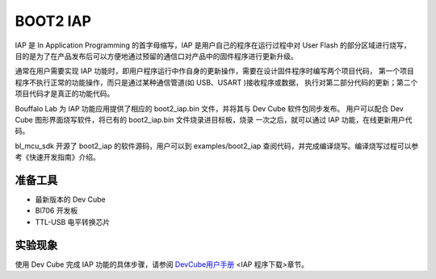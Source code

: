 BOOT2 IAP
============================

IAP 是 In Application Programming 的首字母缩写，IAP 是用户自己的程序在运行过程中对 User Flash 的部分区域进行烧写，
目的是为了在产品发布后可以方便地通过预留的通信口对产品中的固件程序进行更新升级。

通常在用户需要实现 IAP 功能时，即用户程序运行中作自身的更新操作，需要在设计固件程序时编写两个项目代码，
第一个项目程序不执行正常的功能操作，而只是通过某种通信管道(如 USB、USART )接收程序或数据，
执行对第二部分代码的更新；第二个项目代码才是真正的功能代码。

Bouffalo Lab 为 IAP 功能应用提供了相应的 boot2_iap.bin 文件，并将其与 Dev Cube 软件包同步发布。
用户可以配合 Dev Cube 图形界面烧写软件，将已有的 boot2_iap.bin 文件烧录进目标板，烧录
一次之后，就可以通过 IAP 功能，在线更新用户代码。

bl_mcu_sdk 开源了 boot2_iap 的软件源码，用户可以到 examples/boot2_iap 查阅代码，并完成编译烧写。编译烧写过程可以参考《快速开发指南》介绍。

准备工具
-----------------------

- 最新版本的 Dev Cube
- Bl706 开发板
- TTL-USB 电平转换芯片


实验现象
-----------------------------

使用 Dev Cube 完成 IAP 功能的具体步骤，请参阅 `DevCube用户手册 <https://dev.bouffalolab.com/media/upload/doc/DevCube%E7%94%A8%E6%88%B7%E6%89%8B%E5%86%8Cv1.2.pdf>`_ <IAP 程序下载>章节。
